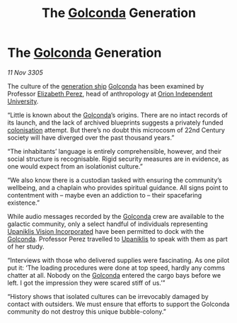 :PROPERTIES:
:ID:       f37d778b-0c16-4514-a77f-2e34f5c79d32
:END:
#+title: The [[id:fce1d147-f900-41ec-a92c-3ce3d1cae641][Golconda]] Generation
#+filetags: :3305:galnet:

* The [[id:fce1d147-f900-41ec-a92c-3ce3d1cae641][Golconda]] Generation

/11 Nov 3305/

The culture of the [[id:951f3d20-c3aa-41cc-ba58-cc7d3a5a1d07][generation ship]] [[id:fce1d147-f900-41ec-a92c-3ce3d1cae641][Golconda]] has been examined by
Professor [[id:b08555d1-8420-4d9c-bbce-2574b209f833][Elizabeth Perez]], head of anthropology at [[id:0fded921-0769-48d9-94fd-dc508fd271fc][Orion Independent University]].

“Little is known about the [[id:fce1d147-f900-41ec-a92c-3ce3d1cae641][Golconda]]’s origins. There are no intact
records of its launch, and the lack of archived blueprints suggests a
privately funded [[id:d1f19609-fdb7-4991-bcb2-e93435f013d0][colonisation]] attempt. But there’s no doubt this
microcosm of 22nd Century society will have diverged over the past
thousand years.”

“The inhabitants’ language is entirely comprehensible, however, and
their social structure is recognisable. Rigid security measures are in
evidence, as one would expect from an isolationist culture.”

“We also know there is a custodian tasked with ensuring the
community’s wellbeing, and a chaplain who provides spiritual
guidance. All signs point to contentment with – maybe even an
addiction to – their spacefaring existence.”

While audio messages recorded by the [[id:fce1d147-f900-41ec-a92c-3ce3d1cae641][Golconda]] crew are available to
the galactic community, only a select handful of individuals
representing [[id:f3e9c36a-0e5d-493b-8fff-b86cdb2a3dcb][Upaniklis Vision Incorporated]] have been permitted to dock
with the [[id:fce1d147-f900-41ec-a92c-3ce3d1cae641][Golconda]]. Professor Perez travelled to [[id:361a46f2-79c4-40bf-9781-4066763914f3][Upaniklis]] to speak
with them as part of her study.

“Interviews with those who delivered supplies were fascinating. As one
pilot put it: ‘The loading procedures were done at top speed, hardly
any comms chatter at all. Nobody on the [[id:fce1d147-f900-41ec-a92c-3ce3d1cae641][Golconda]] entered the cargo
bays before we left. I got the impression they were scared stiff of
us.’”

“History shows that isolated cultures can be irrevocably damaged by
contact with outsiders. We must ensure that efforts to support the
Golconda community do not destroy this unique bubble-colony.”
